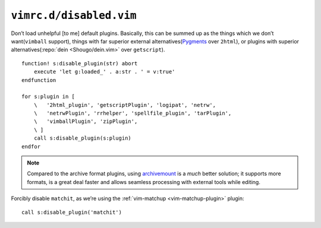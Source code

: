 ``vimrc.d/disabled.vim``
========================

Don’t load unhelpful [to me] default plugins.  Basically, this can be summed up
as the things which we don’t want(``vimball`` support), things with far
superior external alternatives(Pygments_ over ``2html``), or plugins with
superior alternatives(:repo:`dein <Shougo/dein.vim>` over ``getscript``).

::

    function! s:disable_plugin(str) abort
        execute 'let g:loaded_' . a:str . ' = v:true'
    endfunction

    for s:plugin in [
        \   '2html_plugin', 'getscriptPlugin', 'logipat', 'netrw',
        \   'netrwPlugin', 'rrhelper', 'spellfile_plugin', 'tarPlugin',
        \   'vimballPlugin', 'zipPlugin',
        \ ]
        call s:disable_plugin(s:plugin)
    endfor

.. note::

    Compared to the archive format plugins, using archivemount_ is a *much*
    better solution; it supports more formats, is a great deal faster and allows
    seamless processing with external tools while editing.

Forcibly disable ``matchit``, as we’re using the :ref:`vim-matchup
<vim-matchup-plugin>` plugin::

    call s:disable_plugin('matchit')

.. _pygments: http://pygments.org/
.. _archivemount: http://www.cybernoia.de/software/archivemount/
